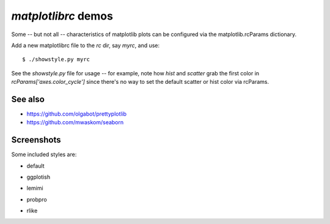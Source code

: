 `matplotlibrc` demos
====================

Some -- but not all -- characteristics of matplotlib plots can be configured
via the matplotlib.rcParams dictionary.

Add a new matplotlibrc file to the `rc` dir, say `myrc`, and use::

    $ ./showstyle.py myrc

See the `showstyle.py` file for usage -- for example, note how `hist` and
`scatter` grab the first color in `rcParams['axes.color_cycle']` since there's
no way to set the default scatter or hist color via rcParams.

See also
--------
* https://github.com/olgabot/prettyplotlib
* https://github.com/mwaskom/seaborn 

Screenshots
-----------

Some included styles are:

- default

.. image:: screenshots/default.png

- ggplotish

.. image:: screenshots/ggplotish.png

- lemimi

.. image:: screenshots/lemimi.png

- probpro

.. image:: screenshots/probpro.png

- rlike

.. image:: screenshots/rlike.png

